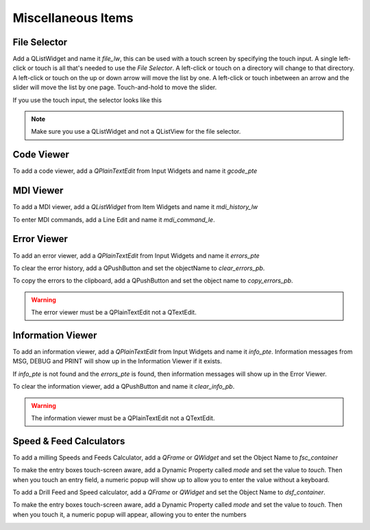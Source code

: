 Miscellaneous Items
===================

File Selector
-------------

Add a QListWidget and name it `file_lw`, this can be used with a touch screen by
specifying the touch input. A single left-click or touch is all that's needed to
use the `File Selector`. A left-click or touch on a directory will change to
that directory. A left-click or touch on the up or down arrow will move the list
by one. A left-click or touch inbetween an arrow and the slider will move the
list by one page. Touch-and-hold to move the slider.

If you use the touch input, the selector looks like this

.. image:: /images/file-selector-01.png
   :align: center

.. note:: Make sure you use a QListWidget and not a QListView for the file
   selector.

Code Viewer
-----------

To add a code viewer, add a `QPlainTextEdit` from Input Widgets and name it
`gcode_pte`

.. image:: /images/gcode-viewer-01.png
   :align: center

MDI Viewer
----------

To add a MDI viewer, add a `QListWidget` from Item Widgets and name it
`mdi_history_lw`

.. image:: /images/mdi-viewer-01.png
   :align: center

To enter MDI commands, add a Line Edit and name it `mdi_command_le`.

Error Viewer
------------
To add an error viewer, add a `QPlainTextEdit` from Input Widgets and name it
`errors_pte`

.. image:: /images/error-viewer-01.png
   :align: center

To clear the error history, add a QPushButton and set the objectName to
`clear_errors_pb`.

To copy the errors to the clipboard, add a QPushButton and set the object name
to `copy_errors_pb`.

.. warning:: The error viewer must be a QPlainTextEdit not a QTextEdit.

Information Viewer
------------------

To add an information viewer, add a `QPlainTextEdit` from Input Widgets and name
it `info_pte`. Information messages from MSG, DEBUG and PRINT will show up in
the Information Viewer if it exists.

If `info_pte` is not found and the `errors_pte` is found, then information
messages will show up in the Error Viewer.

To clear the information viewer, add a QPushButton and name it `clear_info_pb`.

.. warning:: The information viewer must be a QPlainTextEdit not a QTextEdit.

Speed & Feed Calculators
------------------------

To add a milling Speeds and Feeds Calculator, add a `QFrame` or `QWidget` and
set the Object Name to `fsc_container`

.. image:: /images/fsc-02.png
   :align: center

To make the entry boxes touch-screen aware, add a Dynamic Property called 
`mode` and set the value to `touch`. Then when you touch an entry field, a 
numeric popup will show up to allow you to enter the value without a keyboard.

.. image:: /images/fsc-01.png
   :align: center


To add a Drill Feed and Speed calculator, add a `QFrame` or `QWidget` and set
the Object Name to `dsf_container`.

To make the entry boxes touch-screen aware, add a Dynamic Property called 
`mode` and set the value to `touch`. Then when you touch it, a numeric popup 
will appear, allowing you to enter the numbers

.. image:: /images/dsc-01.png
   :align: center

